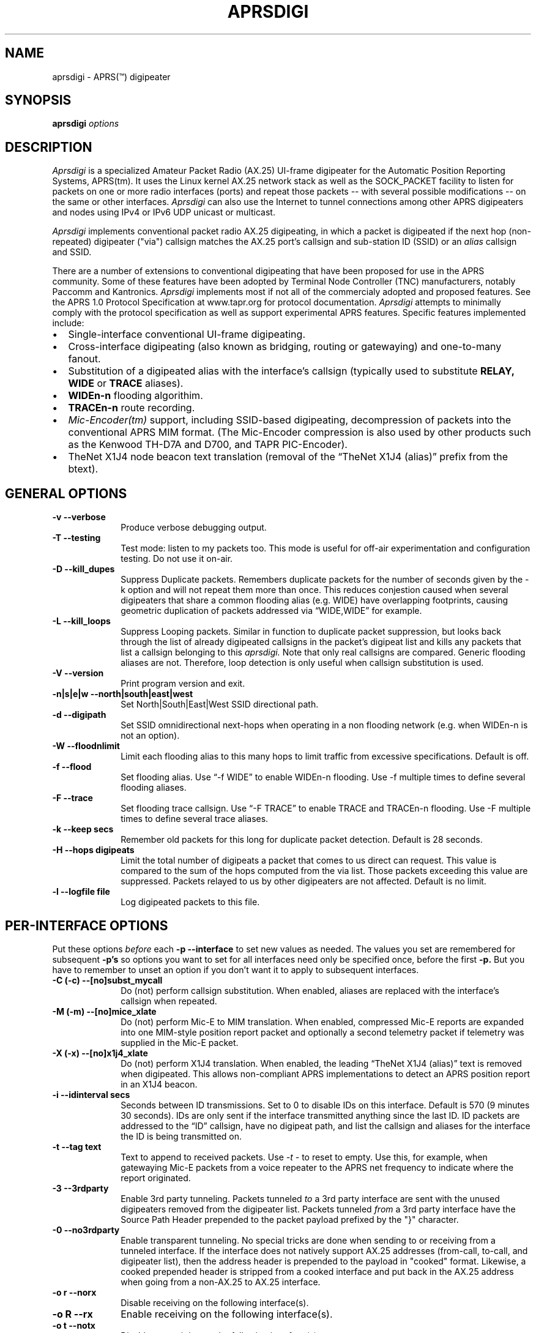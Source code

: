 .TH APRSDIGI 8 "14 August 2020"
.SH NAME
aprsdigi \- APRS(\*(Tm) digipeater
.SH SYNOPSIS
.nf
.BI "aprsdigi " options
.fi
.SH DESCRIPTION
.PP
.I Aprsdigi
is a specialized Amateur Packet Radio (AX.25) UI-frame digipeater
for the Automatic Position Reporting Systems, APRS(tm).
It uses the Linux kernel AX.25 network stack as well as the SOCK_PACKET
facility
to listen for packets on one or more radio interfaces (ports) and repeat
those packets -- with several possible modifications -- on the same or
other interfaces. 
.I Aprsdigi
can also use the Internet to tunnel connections among other APRS digipeaters
and nodes using IPv4 or IPv6 UDP unicast or multicast.
.PP
.I Aprsdigi
implements conventional packet radio AX.25
digipeating, in which a packet is digipeated if the next hop (non-repeated)
digipeater ("via") callsign matches the AX.25 port's callsign and
sub-station ID (SSID) or an
.I alias
callsign and SSID.
.PP
There are a number of extensions to conventional digipeating that have
been proposed for use in the APRS community.  Some of these features
have been adopted by Terminal Node Controller (TNC) manufacturers,
notably Paccomm and Kantronics.
.I Aprsdigi
implements most if not all of the commercialy adopted and proposed
features.  See the APRS 1.0 Protocol Specification at www.tapr.org
for protocol documentation.  
.I Aprsdigi
attempts to minimally comply with the protocol specification as well
as support experimental APRS features.  Specific features implemented 
include:
.PP
.IP \(bu 2
Single-interface conventional UI-frame digipeating.
.IP \(bu 2
Cross-interface digipeating (also known as bridging, routing or gatewaying)
and one-to-many fanout.
.IP \(bu 2
Substitution of a digipeated alias with the interface's callsign
(typically used to substitute
.BI RELAY,
.BI WIDE
or
.BI TRACE
aliases).
.IP \(bu 2
.BI "WIDEn-n"
flooding algorithim.
.IP \(bu 2
.BI "TRACEn-n"
route recording.
.IP \(bu 2
.I Mic-Encoder(tm)
support, including SSID-based digipeating, decompression of packets into
the conventional APRS MIM format.  (The Mic-Encoder compression is also
used by other products such as the Kenwood TH-D7A and D700, and TAPR
PIC-Encoder).
.IP \(bu 2
TheNet X1J4 node beacon text translation (removal of the  
\(lqTheNet X1J4 (alias)\(rq prefix from the btext).
.PP
.SH "GENERAL OPTIONS"
.TP 10
.BI "\-v \--verbose"
Produce verbose debugging output.
.TP 10
.BI "\-T \--testing"
Test mode: listen to my packets too.  This mode is useful for off-air
experimentation and configuration testing.  Do not use it on-air.
.TP 10
.BI "\-D \--kill_dupes"
Suppress Duplicate packets.  Remembers
duplicate packets for the number of seconds given by the \-k option and
will not repeat them more than once.  This reduces conjestion caused
when several digipeaters that share a common flooding alias (e.g. WIDE)
have overlapping footprints, causing geometric duplication
of packets addressed via \(lqWIDE,WIDE\(rq for example.
.TP 10
.BI "\-L \--kill_loops"
Suppress Looping packets.  Similar in function to duplicate packet
suppression, but looks back through the list of already digipeated callsigns
in the packet's digipeat list and kills any packets that list a callsign
belonging to this 
.I aprsdigi.
Note that only real callsigns are compared.  Generic flooding aliases are not.
Therefore, loop detection is only useful when callsign substitution is used.
.TP 10
.BI "\-V \--version"
Print program version and exit.
.TP 10
.BI "\-n|s|e|w \--north|south|east|west"
Set North|South|East|West SSID directional path.
.TP 10
.BI "\-d \--digipath"
Set SSID omnidirectional next-hops when operating in a non flooding
network (e.g. when WIDEn-n is not an option).
.TP 10
.BI "\-W \--floodnlimit"
Limit each flooding alias to this many hops to limit traffic from excessive
specifications.
Default is off.
.TP 10
.BI "\-f \--flood"
Set flooding alias.  Use \(lq-f WIDE\(rq to enable WIDEn-n flooding.
Use \-f multiple times to define several flooding aliases.
.TP 10
.BI "\-F \--trace"
Set flooding trace callsign.  Use \(lq-F TRACE\(rq to enable TRACE and
TRACEn-n flooding. Use \-F multiple times to define several trace aliases.
.TP 10
.BI "\-k \--keep secs"
Remember old packets for this long for duplicate packet detection.
Default is 28 seconds.
.TP 10
.BI "\-H \--hops digipeats"
Limit the total number of digipeats a packet that comes to us direct can
request.
This value is compared to the sum of the hops computed from the via list.
Those packets exceeding this value are suppressed.
Packets relayed to us by other digipeaters are not affected.
Default is no limit.
.TP 10
.BI "\-l \--logfile file"
Log digipeated packets to this file.
.SH "PER-INTERFACE OPTIONS"
Put these options
.I before
each
.BI "\-p \--interface"
to set new values as needed.  The values you set are remembered for
subsequent 
.BI "\-p's"
so options you want to set for all interfaces need only be specified
once, before the first
.BI "\-p."
But you have to remember to unset an option if you don't want it to
apply to subsequent interfaces.
.TP 10
.BI "\-C (-c) \--[no]subst_mycall"
Do (not) perform callsign substitution.  When enabled, aliases are
replaced with the interface's callsign when repeated.
.TP 10
.BI "\-M (-m) \--[no]mice_xlate"
Do (not) perform Mic-E to MIM translation.  When enabled, compressed Mic-E
reports are expanded into one MIM-style position report packet and optionally
a second telemetry packet if telemetry was supplied in the Mic-E packet.
.TP 10
.BI "\-X (-x) \--[no]x1j4_xlate"
Do (not) perform X1J4 translation.  When enabled, the leading 
\(lqTheNet X1J4 (alias)\(rq text is removed when digipeated.  This allows
non-compliant APRS implementations to detect an APRS position report in
an X1J4 beacon.
.TP 10
.BI "\-i \--idinterval secs"
Seconds between ID transmissions.  Set to 0 to disable IDs on this interface.
Default is 570 (9 minutes 30 seconds).  IDs are only sent if the interface
transmitted anything since the last ID.  ID packets are addressed to the 
\(lqID\(rq callsign, have no digipeat path, and list the callsign and aliases
for the interface the ID is being transmitted on.
.TP 10
.BI "\-t \--tag text"
Text to append to received packets.  Use 
.I "\-t -"
to reset to empty.  Use this, for example, when gatewaying Mic-E packets
from a voice repeater to the APRS net frequency to indicate where the report
originated.
.TP 10
.B "\-3 \--3rdparty"
Enable 3rd party tunneling.  Packets tunneled 
.I to
a 3rd party interface are sent with the unused digipeaters removed from
the digipeater list.  Packets tunneled
.I from
a 3rd party interface have the Source Path Header prepended to the
packet payload prefixed by the "}" character.
.TP 10
.B "\-0 \--no3rdparty"
Enable transparent tunneling. No special tricks are done when sending to
or receiving from a tunneled interface.  If the interface does not natively
support AX.25 addresses (from-call, to-call, and digipeater list), then
the address header is prepended to the payload in "cooked" format. Likewise,
a cooked prepended header is stripped from a cooked interface and put back
in the AX.25 address when going from a non-AX.25 to AX.25 interface.
.TP 10
.BI "\-o r \--norx"
Disable receiving on the following interface(s).
.TP 10
.BI "\-o R \--rx"
Enable receiving on the following interface(s).
.TP 10
.BI "\-o t \--notx"
Disable transmitting on the following interface(s).
.TP 10
.BI "\-o T \--tx"
Enable transmitting on the following interface(s).
.TP 10
.BI "\-o s \--notxsame"
Disable retransmitting a received packet on the same interface.
.TP 10
.BI "\-o S \--txsame"
Enable retransmitting a received packet on the same interface.
.TP 10
.BI "\-o d \--duplicate intf"
Duplicate received packets without modification to the given interface (port).
.TP 10
.BI "-p \--interface ax25:port:alias1,alias2,..."
AX25 interface name (port) and optional list of aliases.
The primary callsign is obtained from the interface's configuration.
(See ifconfig(8)).
.TP 10
.BI "-p \--interface udp:host/port/ttl:alias1,alias2,..."
IP host name or address and list of aliases.  IP addresses may be IPv4
unicast or multicast or IPv6 unicast.
The primary callsign is obtained from the first alias.
.TP 10
.BI "-p \--interface unix:filename:alias1,alias2,..."
Unix file and list of aliases.  Useful for debugging by setting up
a simulated APRS network on one machine.  You may want to make your
FIFOs explicitly transmit- or receive-only to avoid confusion.
The primary callsign is obtained from the first alias.
.TP 10
.BI "\-B|b \--[no]bud"
.I addr
Is similar to a TNC-2's BUDLIST.  Use 
.BI "\-B \--bud"
to accept or 
.BI "\-b \--nobud"
to ignore packets from a sender or group of senders.  Budlists are
attached to each interface and can be reset with
.BI "\--bud \-"
.br
You can set up a global budlist once, or per-interface budlists.
The format of
.I addr
varies based on the interface type:
.HP
.BI "\--bud ax25:callsign-ssid"
matches only a given digipeater callsign and SSID.  For example,
\-B ax25:n0clu-14.
.HP
.BI "\--bud ax25:callsign" 
matches all SSIDs for the given callsign.  For example
\-B ax25:n0clu.
.HP
.BI "\--bud ip:hostname" 
matches one Internet host name (IPv6 or IPv4).  For example
\-B ip:n0clu.ampr.net
.HP
.BI "\--bud ip:address/maskbits" 
matches all IP addresses that have the given prefix.  For example
\--bud ip:44.0.0.0/8 matches the entire class-A network.
\--bud ip:192.168.0.0/16 matches the entire class-B network.
\--bud ip:fe80::201:3ff:fe9a:38c6 matches a single IPv6 host.
\--bud ip:2002:905::/32 matches the 32-bit IPv6 prefix.
.PP
.SH "RUNTIME CONTROLS"
.PP
.I aprsdigi
responds to the following signals:
.TP 10
.B "SIGUSR1"
Print cumulative statistics.  For each port, the following counters are 
displayed:
packets received and how many of those where ignored, duplicates, loops,
mic-E formatted;  packets transmitted and how many of those where
conventional digipeats, flooding digipeats (WIDEn-n), SSID-based digipeats,
and IDs.  If a log file was specified with the 
.B "\-l \--logfile"
option, then the statistics are written to that file.  Otherwise they are
written to stderr.

.TP 10
.B "SIGUSR2"
Prints the statistics and then resets all counters to zero.
.PP
All other normal termination signals cause final statistics to print before
.I aprsdigi
exits.

.SH "SSID-BASED ROUTING"
.PP
SSID-based routing uses a non-zero sub-station ID in the destination
callsign, an empty digipeater path to indicate that
the APRS digipeater should repeat the packet after filling in
an appropriate digipeater path.  For example, a packet sent to
\(lqT1QS4W-3\(rq
would be repeated with a modifed destination of \(lqAPRS VIA WIDE3-3\(rq
(in a network that supports WIDEn-n flooding).
A packet sent to \(lqAPRS-11\(rq would be repeated to the West unproto
path, as defined with the
.B \--west
option.  A table of SSID values and their paths follows:
.sp
.nf
SSID unproto path
---- ------------
0    none 
1    WIDE1-1
2    WIDE2-2
3    WIDE3-3
4    WIDE4-4
5    WIDE5-5
6    WIDE6-6
7    WIDE7-7
8    NORTH UNPROTO path
9    SOUTH UNPROTO path
10   EAST  UNPROTO path
11   WEST  UNPROTO path
12   NORTH UNPROTO path + WIDE
13   SOUTH UNPROTO path + WIDE
14   EAST  UNPROTO path + WIDE
15   WEST  UNPROTO path + WIDE
.fi
.sp
SSID digipeating was first introduced with the Mic-Encoder but works
with any destination callsign with a non-zero SSID.
The theory behind destination SSID digipeating is described in more detail
in the APRSdos README, MIC-E.TXT.  Basically, the idea is to minimize
packet lengths and to have the manager of the WIDE APRS digipeater
determine the most appropriate directional digipeat paths, removing
the burden from the mobile user.
.PP
.I Aprsdigi
also fits into a non WIDEn-n network by using the same algorithm for
selection of subset of digipeaters from a list supplied with the
.B \--digipath
option as the MIC-E.  That is, SSIDs of 1, 2 or 3 select that number
of digipeaters from the first three digipeaters in the 
.B \--digipath
list.  SSIDs of 4, 5, 6, or 7, start at the fourth digipeater in
the list.
.PP
.SH "FLOODING ALIASES"
APRS flooding (WIDEn-n) digipeating works by repeating any received packet
whose next hop digipeater has a flooding alias (specified with the 
.B \--flood
option), and the SSID is 1 or greater.  The SSID is decremented by one,
and the packet is repeated.  Furthermore, to prevent broadcast storms,
recently transmitted packets are remembered for a period of time specified
by the
.B \--keep
option and are not repeated if they are heard within that time period.
.PP
Unlike conventional digipeating, in which the digipeater callsign/alias is
flagged as \(lqrepeated\(rq, the flooding mode does not do this.
Once the SSID decrements to zero, then a flooding alias is treated just like
any other alias, and does get marked as repeated upon transmission.
.PP
.SH "TRACE and TRACEn-n ALIASES"
\(lqFlooding\(rq Trace aliases (TRACEn-n; 
.B \--trace
option) are treated like flooding aliases with the addition that,
besides decrementing the SSID, the current interface's callsign is
inserted in front of the trace alias, providing a record-route function.
\(lqPlain\(rq trace aliases (TRACE; also
.B \--trace
option) are simply substituted in the conventional (
.B \--subst_mycall
) manner.
.PP
.SH "MULTI PORT OPERATION"
In single port operation, there is only one interface specified with
.BI "\--interface."
All packets are received and some are retransmitted on the same interface,
depending on whether they match the criteria for retransmission
after translation of the digpeater path from one of the APRS-specific
formats:
.IP \(bu 2
Mic-E TO-call SSID-based route.
.IP \(bu 2
WIDEn-n/TRACEn-n flooding.
.PP
or a conventional next-hop (non-repeated) digipeater matching the
callsign or one of the aliases for the interface.
.PP
The decision to transmit is made by matching the next hop
callsign/alias with the table of callsigns and aliases you supply to
.BI "\--interface."
.PP
In multi-port operation, this same technique simply extends to several
interfaces.  Besides each interface's unique callsign, you can give
the same alias to several interfaces.  This results in a one-to-many
fanout which might be useful for dual frequency operation such as a
general use APRS net frequency and an event-specific frequency.
.PP
By using different flags for Mic-E expansions, etc. you can tailor
these fanouts differently on each of these interfaces, perhaps keeping
Mic-E packets compressed on one frequency while decompressing them on
another.
.SH DUPLICATING PACKETS
The 
.B "\--dupe intf"
option will duplicate a packet received on one interface to the interface
name given.  If you want to duplicate to several other interface, repeat
.B "\--dupe intf" 
for each interface.
The packet is duplicated verbatim
as received.  No callsign substitution, flooding or other processing
or checking such as whether the packet still has any
non-repeated digipeaters in the list is checked.  This feature is meant
to provide a means to simply repeat received packets verbatim, on an RF
interface, for example, out an interface that might be an Ethernet,
that has APRS client applications running on it (or 
.I aprsd
listening on a UDP interface).  Digipeating without
the normal processing can be dangerous since the digipeater list is never
used up.  Because of this, packets received on a given interface will
never be blindly duplicated back to the same interface, regardless of
the option setting.
.PP
.SH TRACE vs. TRACEN-N
.PP
Note that TRACEn-n vs. plain TRACE do
different things: TRACEn-n *inserts* calls into the digipath while
decrementing ssid, e.g.:
.nf
	RELAY*,TRACE3-3
	RELAY,N2YGK-7*,TRACE3-2
	RELAY,N2YGK-7,WB2ZII*,TRACE3-1
	RELAY,N2YGK-7,WB2ZII,N2MH-15,TRACE3*
.fi
.PP
.SH KILLING LOOPING PACKETS
.PP
Kill looping packets (\--kill_loops option):
.nf
	RELAY*,WIDE,WIDE,WIDE
	RELAY,N2YGK-7*,WIDE,WIDE
	RELAY,N2YGK-7,WIDE*,WIDE
.fi
Normally n2ygk-7 would respond to this,
but, by finding one of mycall earlier in the path, I know to ignore it.
.PP
.SH EXAMPLES
.PP
Following is a sample invocation of 
.I aprsdigi
running on two ports.  This is a contrived example that tries to show
all the features.  Comments to the right describe each feature.
.nf
aprsdigi \\
   \-\-verbose \\                                 # verbose
   \-\-north "N2YGK-2 WB2ZII WA2YSM-14" \\        # North digi path
   \-\-south "N2YGK-3 WB2ZII WA2JNF-4" \\         # South ...
   \-\-east "N2YGK-3 WB2ZII KD1LY" \\             # East ...
   \-\-west "N2YGK-2 WB2ZII N2MH-15" \\           # West ...
   \-\-flood "WIDE" \\                            # WIDEn-n flooding
   \-\-trace "TRACE" \\                           # TRACEn-n tracing
   \-\-kill_dupes \\                              # kill dupes
   \-\-kill_loops \\                              # kill loops
   \-\-mice_xlate \\                              # do Mic-E translation
   \-\-subst_mycall \\                            # do callsign substituton
   \-\-tag " via 147.06 (WB2ZII/R)" \\            # add this tag to rec'd pkts
   \-\-nobud "ax25:NOCALL" \\                     # ignore pkts from NOCALL
   \-\-dupe udp:233.0.14.100 \\                   # dupe everything heard
   \-\-int ax25:sm0:RELAY,WIDE,TRACE \\           # ax25 soundmodem intf
   \-\-nomice_xlate \\                            # turn off Mic-E translation
   \-\-x1j4_xlate \\                              # do X1J4 translation
   \-\-nosubst_mycall \\                          # turn off callsign subst.
   \-\-tag - \\                                   # clear the tag
   \-\-int ax25:ax0:RELAY,WIDE,FOO,TRACE \\       # ax25 ax0 intf.
   \-\-bud - \\                                   # clear the budlist
   \-\-bud ip:128.59.39.150/32 \\                 # allow only from this IP host
   \-\-int udp:233.0.14.99/12345/16:N2YGK-4,RELAY,WIDE,TRACE \\ # multicast
   \-\-int udp:233.0.14.100/12345/16:N2YGK-5      # to this mcast group

opening UDP socket on 233.0.14.99/12345/16
UDP address info: family 2 type 2 proto 17 next 0x0
Linux APRS(tm) digipeater
Copyright (c) 1996,1997,1999,2001,2002,2003 Alan Crosswell, n2ygk@weca.org
Version: aprsdigi aprsdigi-2.4.3
This is free software covered under the GNU General Public License.
There is no warranty.  See the file COPYING for details.

# configuration:
 budlist 1 deny NOCALL/48
 budlist 2 permit 128.59.39.150/32
interface ax25:sm0
 callsign N2YGK-2
 alias RELAY
 alias WIDE
 alias TRACE
 option SUBST_MYCALL on
 option MICE_XLATE on
 option X1J4_XLATE off
 option I_TX on
 option I_RX on
 option I_TXSAME on
 option idinterval 570 #(09:30)
 option tag  via 147.06 (WB2ZII/R)
 budlist 1
interface ax25:ax0
 callsign N2YGK-3
 alias RELAY
 alias WIDE
 alias FOO
 option SUBST_MYCALL off
 option MICE_XLATE off
 option X1J4_XLATE on
 option I_TX on
 option I_RX on
 option I_TXSAME on
 option idinterval 570 #(09:30)
 option tag #(none)
 budlist 2
interface udp:233.0.14.99
 callsign N2YGK-4
 alias RELAY
 alias WIDE
 alias FOO
 option SUBST_MYCALL off
 option MICE_XLATE off
 option X1J4_XLATE on
 option I_TX on
 option I_RX on
 option I_TXSAME off
 option idinterval 570 #(09:30)
 option tag #(none)
 budlist 2
# end of configuration

My callsigns and aliases (routing table):
Callsign  Interfaces...
N2YGK-2   sm0 
RELAY     sm0       ax0       233.0.14.99
WIDEn-n   sm0       ax0       233.0.14.99
TRACEn-n  sm0 
N2YGK-3   ax0 
FOO       ax0       233.0.14.99
N2YGK-4   233.0.14.99
SSID-based directional routing:

N:        N2YGK-2   WB2ZII    WA2YSM-14 
S:        N2YGK-3   WB2ZII    WA2JNF-4  
E:        N2YGK-3   WB2ZII    KD1LY     
W:        N2YGK-2   WB2ZII    N2MH-15   
keep dupes for: 28 seconds
log file: (none)
kill dupes: ON loops: ON  testing: OFF

.fi
.SH BUGS
.I Aprsdigi
should not be confused with a Wes Johnson's DOS program of the same name.
This code has most recently been tested with the Linux 2.4.20 kernel
under Red Hat Fedora Core 1.
The command line syntax is ugly and will eventually be replaced by a 
configuration file. 
Short options are deprecated and will dissappear in a future release.
Please use long options.
.PP
.SH FILES
.BR /etc/ax25/axports
.SH "SEE ALSO"
.BR call (1),
.BR listen (1),
.BR beacon (1),
.BR ax25 (4),
.BR kissattach (8),
.BR ifconfig (8),
.BR aprsmon (1),
.BR http://www.tapr.org
.SH AUTHORS
.nf
Alan Crosswell, n2ygk@weca.org
.br
APRS and the Mic-Encoder are Trademarks of APRS Engineering LLC.
.fi
